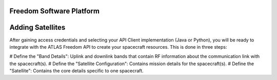 Freedom Software Platform
=========================

.. _Adding Satellites:

Adding Satellites
=================

After gaining access credentials and selecting your API Client implementation (Java or Python), you will be ready to integrate with the ATLAS Freedom API to create your spacecraft resources.
This is done in three steps:

# Define the "Band Details": Uplink and downlink bands that contain RF information about the communication link with the spacecraft(s).
# Define the "Satellite Configuration": Contains mission details for the spacecraft(s).
# Define the "Satellite": Contains the core details specific to one spacecraft.